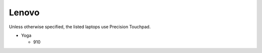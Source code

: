 
Lenovo
======

Unless otherwise specified, the listed laptops use Precision Touchpad.

- Yoga

  - 910
